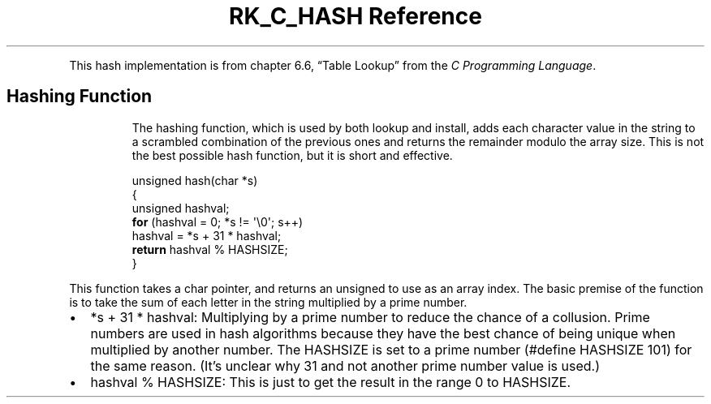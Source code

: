 .\" Automatically generated by Pandoc 3.6
.\"
.TH "RK_C_HASH Reference" "" "" ""
.PP
This hash implementation is from chapter 6.6, \[lq]Table Lookup\[rq]
from the \f[I]C Programming Language\f[R].
.SH Hashing Function
.RS
.PP
The hashing function, which is used by both lookup and install, adds
each character value in the string to a scrambled combination of the
previous ones and returns the remainder modulo the array size.
This is not the best possible hash function, but it is short and
effective.
.RE
.IP
.EX
unsigned hash(char *s)
{
    unsigned hashval;
    \f[B]for\f[R] (hashval = 0; *s != \[aq]\[rs]0\[aq]; s++)
      hashval = *s + 31 * hashval;
    \f[B]return\f[R] hashval % HASHSIZE;
}
.EE
.PP
This function takes a \f[CR]char\f[R] pointer, and returns an
\f[CR]unsigned\f[R] to use as an array index.
The basic premise of the function is to take the sum of each letter in
the string multiplied by a prime number.
.IP \[bu] 2
\f[CR]*s + 31 * hashval\f[R]: Multiplying by a prime number to reduce
the chance of a collusion.
Prime numbers are used in hash algorithms because they have the best
chance of being unique when multiplied by another number.
The \f[CR]HASHSIZE\f[R] is set to a prime number
(\f[CR]#define HASHSIZE 101\f[R]) for the same reason.
(It\[cq]s unclear why \f[CR]31\f[R] and not another prime number value
is used.)
.IP \[bu] 2
\f[CR]hashval % HASHSIZE\f[R]: This is just to get the result in the
range \f[CR]0\f[R] to \f[CR]HASHSIZE\f[R].
